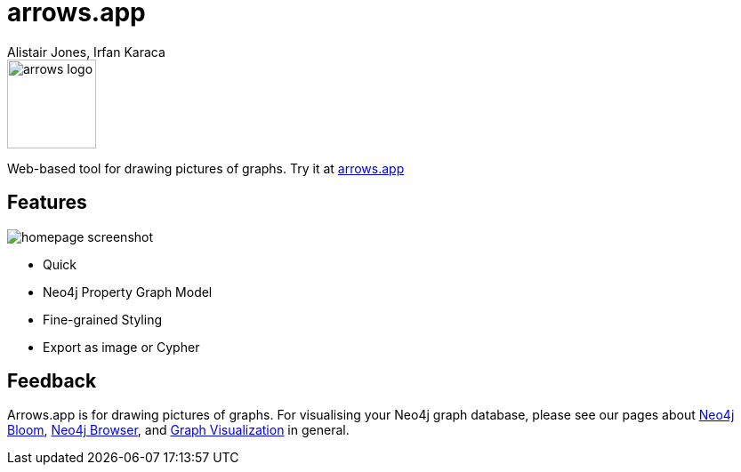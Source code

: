 = arrows.app
:docs: https://grandstack.io/docs
:!figure-caption:
:author: Alistair Jones, Irfan Karaca
:tags: dataviz, diagram, modeling
:neo4j-versions: 3.4, 3.5, 4.0, 4.1, 4.2

image::https://arrows.app/about/assets/arrows_logo.svg[float=right, width=100, position="top"]

Web-based tool for drawing pictures of graphs. Try it at link:https://arrows.app[arrows.app^]

== Features

image::https://arrows.app/about/assets/homepage_screenshot.png[]

* Quick
* Neo4j Property Graph Model
* Fine-grained Styling
* Export as image or Cypher

== Feedback

Arrows.app is for drawing pictures of graphs. For visualising your Neo4j graph database, please see our pages about link:https://neo4j.com/bloom[Neo4j Bloom], link:https://neo4j.com/developer/neo4j-browser/[Neo4j Browser], and link:https://neo4j.com/developer/tools-graph-visualization/[Graph Visualization] in general.
